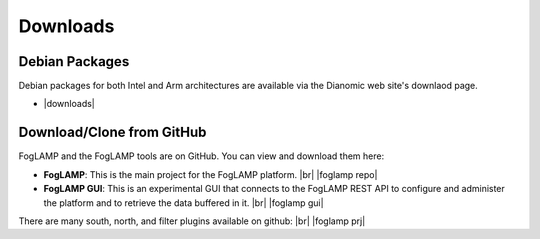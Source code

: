 .. Downloads

.. |br| raw:: html

   <br />

.. Images

.. Links

.. Links in new tabs

.. |foglamp repo| raw:: html

   <a href="https://github.com/foglamp/FogLAMP" target="_blank">https://github.com/foglamp/FogLAMP</a>

.. |foglamp prj| raw:: html

   <a href="https://github.com/foglamp" target="_blank">https://github.com/foglamp</a>

.. |foglamp gui| raw:: html

   <a href="https://github.com/foglamp/foglamp-gui" target="_blank">https://github.com/foglamp/foglamp-gui</a>


.. |postgres for foglamp| raw:: html

   <a href="https://github.com/foglamp/storage-postgres" target="_blank">https://github.com/foglamp/storage-postgres</a>

.. |downloads| raw:: html

   <a href="http://dianomic.com/download-packages/">Downloads Page</a>



   
*********
Downloads
*********


Debian Packages
===============

Debian packages for both Intel and Arm architectures are available via the Dianomic web site's downlaod page.

- |downloads|



Download/Clone from GitHub
==========================

FogLAMP and the FogLAMP tools are on GitHub. You can view and download them here:

- **FogLAMP**: This is the main project for the FogLAMP platform. |br| |foglamp repo|
- **FogLAMP GUI**: This is an experimental GUI that connects to the FogLAMP REST API to configure and administer the platform and to retrieve the data buffered in it. |br| |foglamp gui|
 
There are many south, north, and filter plugins available on github: |br| |foglamp prj|
